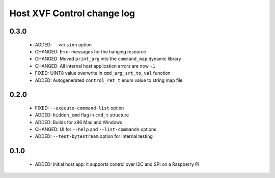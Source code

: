 Host XVF Control change log
===========================

0.3.0
-----

  * ADDED: ``--version`` option
  * CHANGED: Error messages for the hanging resource
  * CHANGED: Moved ``print_arg`` into the ``command_map`` dynamic library
  * CHANGED: All internal host application errors are now ``-1``
  * FIXED: UINT8 value overwrite in ``cmd_arg_srt_to_val`` function
  * ADDED: Autogenerated ``control_ret_t`` enum value to string map file

0.2.0
-----

  * FIXED: ``--execute-command-list`` option
  * ADDED: ``hidden_cmd`` flag in ``cmd_t`` structure
  * ADDED: Builds for x86 Mac and Windows
  * CHANGED: UI for ``--help`` and ``--list-commands`` options
  * ADDED: ``--test-bytestream`` option for internal testing

0.1.0
-----

  * ADDED: Initial host app: it supports control over I2C and SPI on a Raspberry Pi
